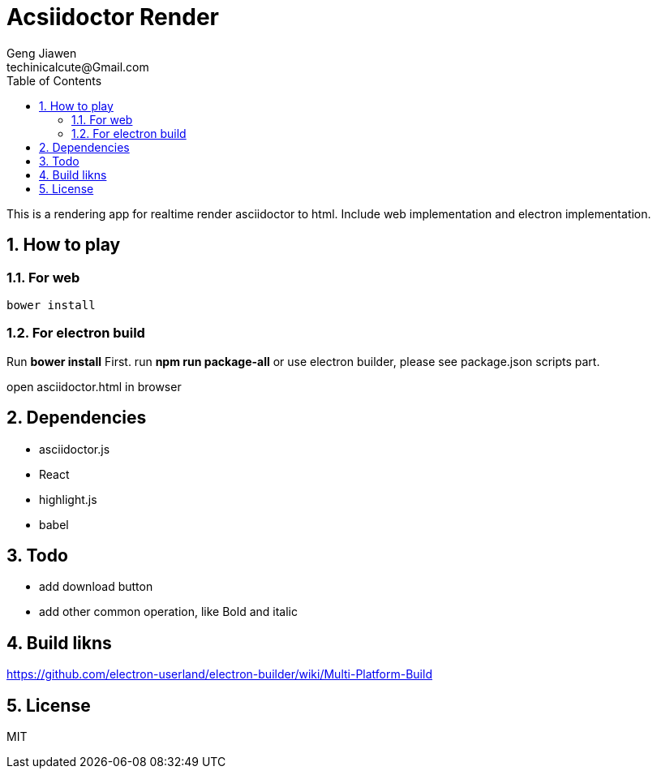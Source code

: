 = Acsiidoctor Render
Geng Jiawen
techinicalcute@Gmail.com
:toc:
:toclevels: 3
:sectnums:
:sectnumlevels: 2
:source-highlighter: hightlightjs

This is a rendering app for realtime render asciidoctor to html.
Include web implementation and electron implementation.

== How to play
=== For web
[source]
bower install

=== For electron build
Run **bower install** First.
run **npm run package-all** or use electron builder, please see package.json scripts part.

open asciidoctor.html in browser

== Dependencies
* asciidoctor.js
* React
* highlight.js
* babel

== Todo
* add download button
* add other common operation, like Bold and italic

== Build likns
https://github.com/electron-userland/electron-builder/wiki/Multi-Platform-Build

== License
MIT
